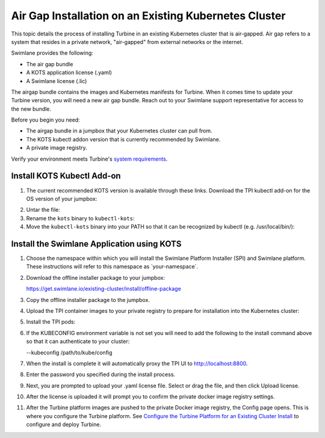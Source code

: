 .. _install-into-an-offline-existing-kubernetes-cluster:

Air Gap Installation on an Existing Kubernetes Cluster
======================================================

This topic details the process of installing Turbine in an existing
Kubernetes cluster that is air-gapped. Air gap refers to a system that
resides in a private network, "air-gapped" from external networks or the
internet.

Swimlane provides the following:

-  The air gap bundle

-  A KOTS application license (.yaml)

-  A Swimlane license (.lic)

The airgap bundle contains the images and Kubernetes manifests for
Turbine. When it comes time to update your Turbine version, you will
need a new air gap bundle. Reach out to your Swimlane support
representative for access to the new bundle.

Before you begin you need:

-  The airgap bundle in a jumpbox that your Kubernetes cluster can pull
   from.

-  The KOTS kubectl addon version that is currently recommended by
   Swimlane.

-  A private image registry.

Verify your environment meets Turbine's `system
requirements <system-requirements-for-an-existing-cluster-install/system-requirements-for-an-existing-cluster-install.htm>`__.

Install KOTS Kubectl Add-on
---------------------------

#. The current recommended KOTS version is available through these
   links. Download the TPI kubectl add-on for the OS version of your
   jumpbox:

2. Untar the file:

#. Rename the ``kots`` binary to ``kubectl-kots``:

#. Move the ``kubectl-kots`` binary into your PATH so that it can be
   recognized by kubectl (e.g. /usr/local/bin/):

Install the Swimlane Application using KOTS
-------------------------------------------

#. Choose the namespace within which you will install the Swimlane
   Platform Installer (SPI) and Swimlane platform. These instructions
   will refer to this namespace as \`your-namespace\`.

#. Download the offline installer package to your jumpbox:

   https://get.swimlane.io/existing-cluster/install/offline-package

#. Copy the offline installer package to the jumpbox.

#. Upload the TPI container images to your private registry to prepare
   for installation into the Kubernetes cluster:

#. Install the TPI pods:

#. | If the KUBECONFIG environment variable is not set you will need to
     add the following to the install command above so that it can
     authenticate to your cluster:

   --kubeconfig /path/to/kube/config

#. When the install is complete it will automatically proxy the TPI UI
   to http://localhost:8800.

#. Enter the password you specified during the install process.

#. Next, you are prompted to upload your .yaml license file. Select or
   drag the file, and then click Upload license.

#. After the license is uploaded it will prompt you to confirm the
   private docker image registry settings.

#. After the Turbine platform images are pushed to the private Docker
   image registry, the Config page opens. This is where you configure
   the Turbine platform. See `Configure the Turbine Platform for an
   Existing Cluster
   Install <OLD_configure-the-turbine-platform-for-an-existing-cluster-install.htm>`__
   to configure and deploy Turbine.
